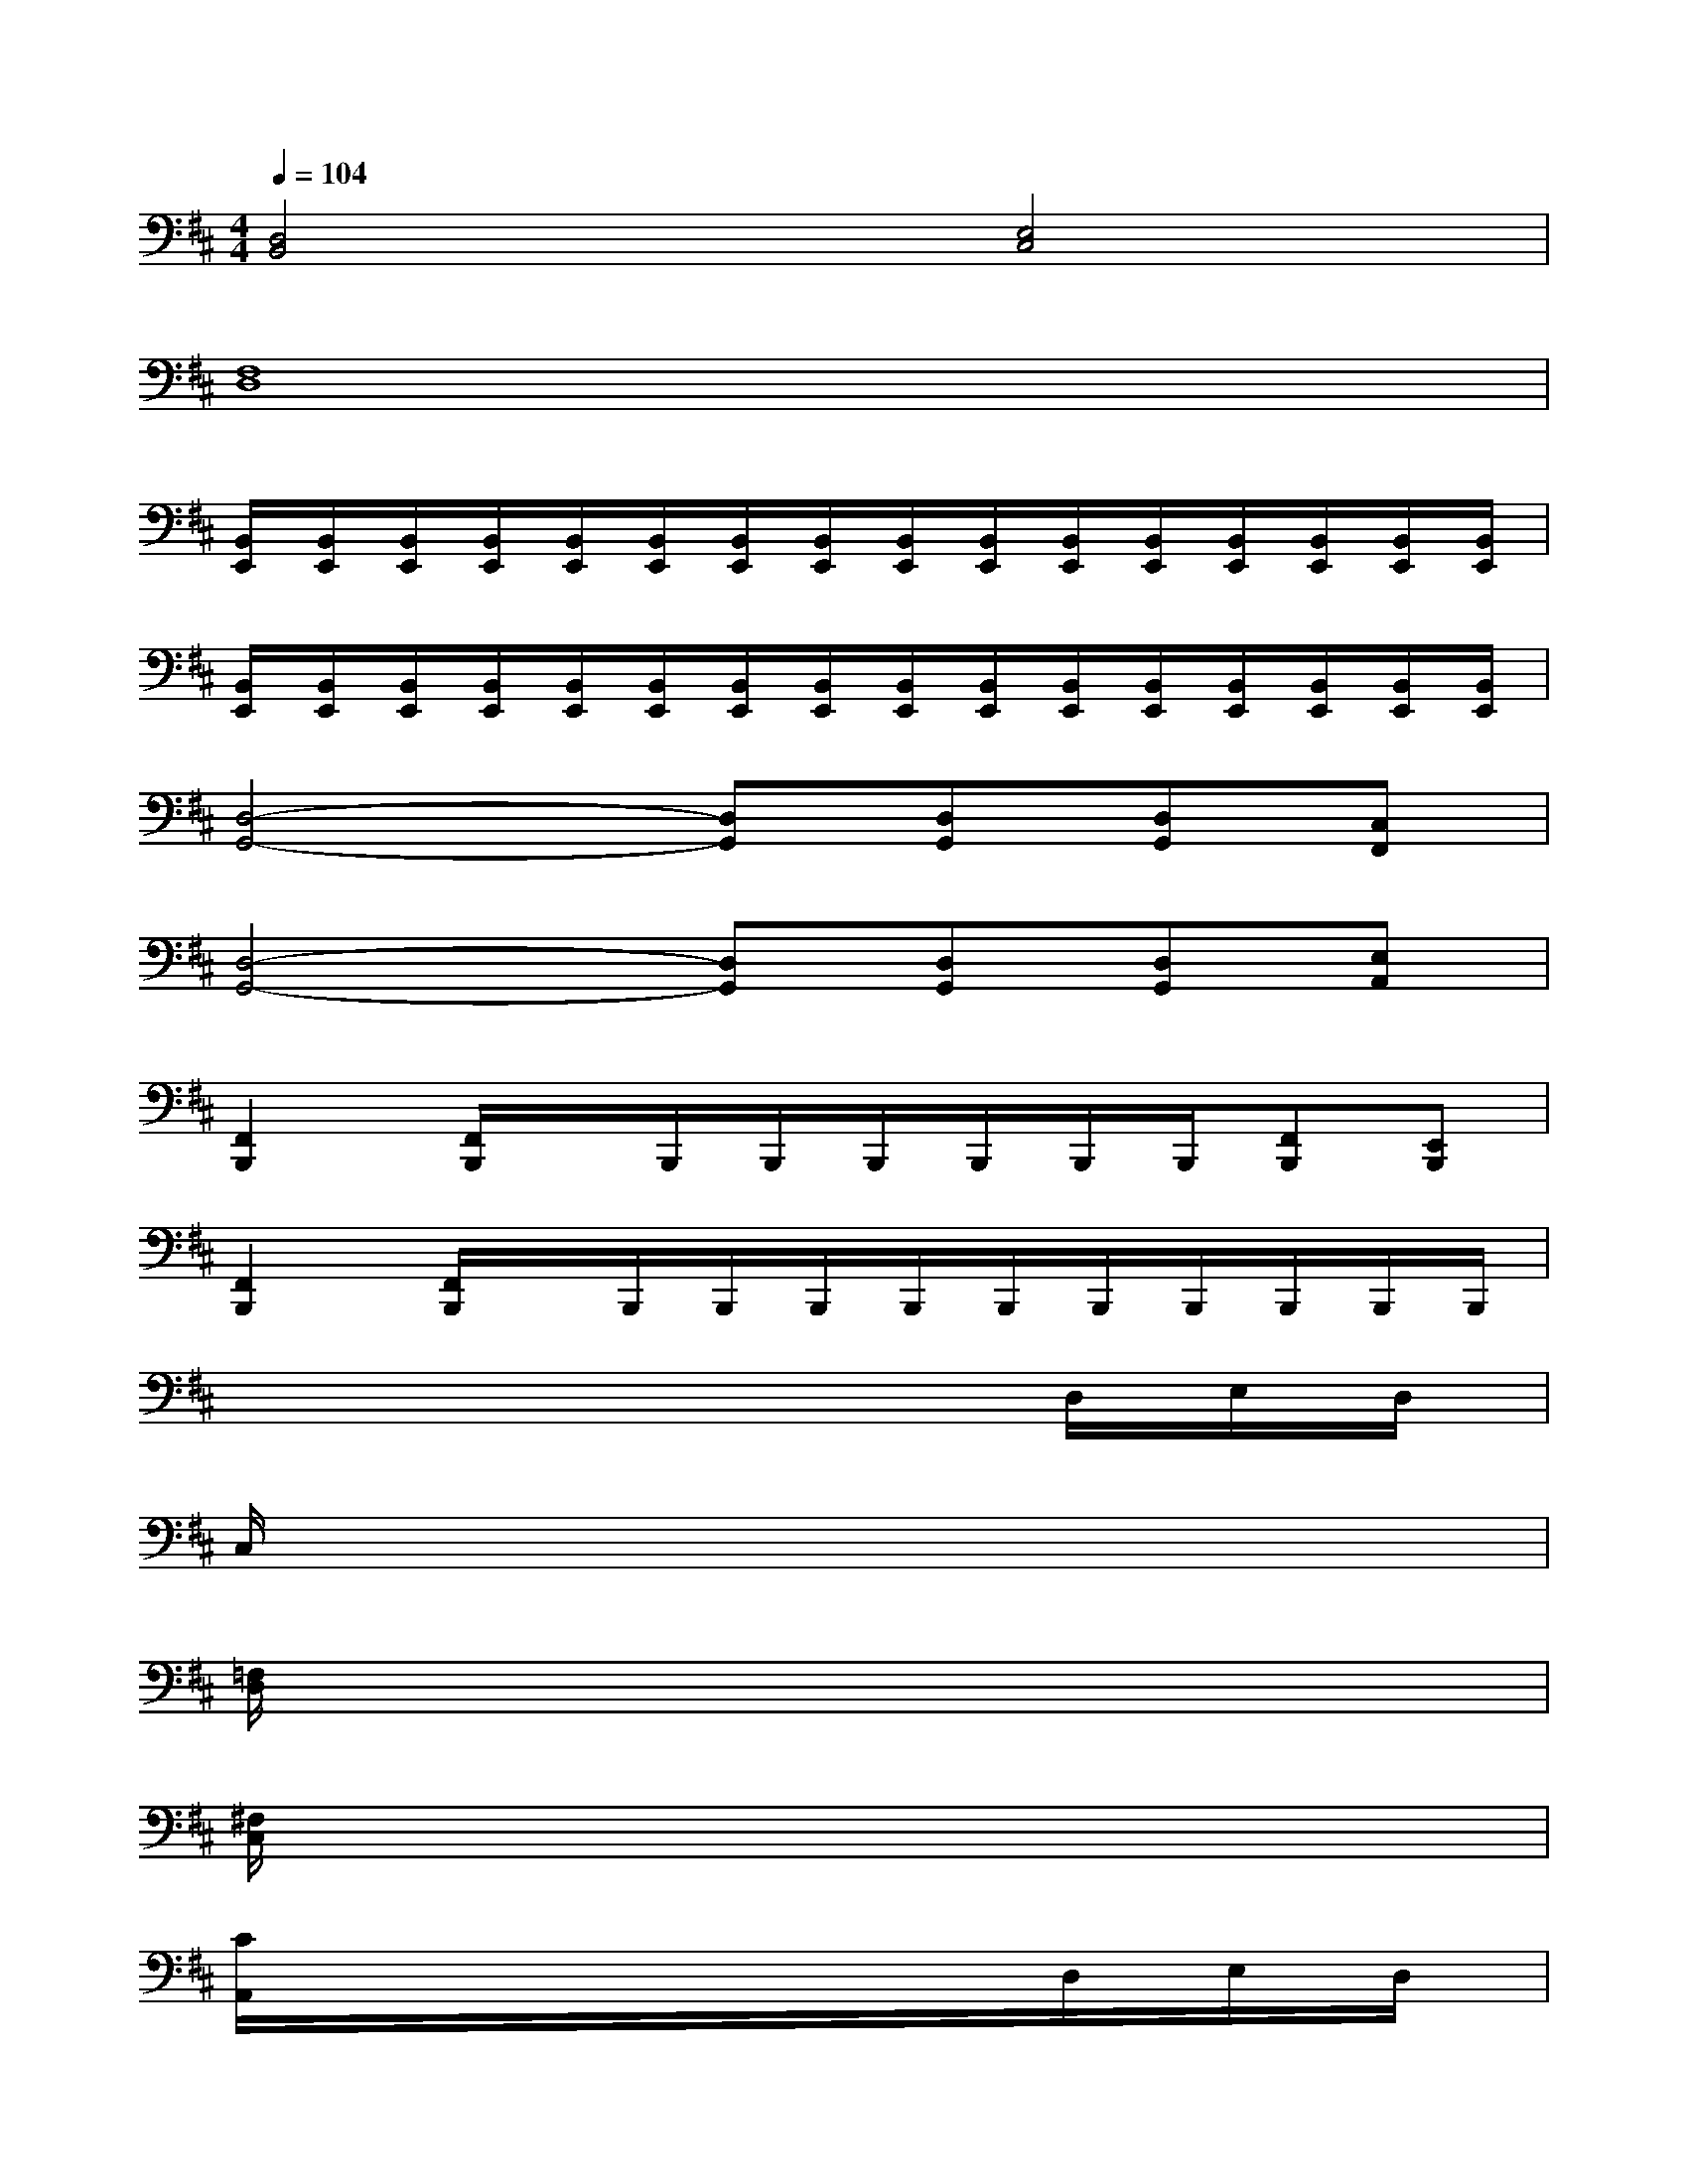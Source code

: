 X:1
T:
M:4/4
L:1/8
Q:1/4=104
K:D%2sharps
V:1
[D,4B,,4][E,4C,4]|
[F,8D,8]|
[B,,/2E,,/2][B,,/2E,,/2][B,,/2E,,/2][B,,/2E,,/2][B,,/2E,,/2][B,,/2E,,/2][B,,/2E,,/2][B,,/2E,,/2][B,,/2E,,/2][B,,/2E,,/2][B,,/2E,,/2][B,,/2E,,/2][B,,/2E,,/2][B,,/2E,,/2][B,,/2E,,/2][B,,/2E,,/2]|
[B,,/2E,,/2][B,,/2E,,/2][B,,/2E,,/2][B,,/2E,,/2][B,,/2E,,/2][B,,/2E,,/2][B,,/2E,,/2][B,,/2E,,/2][B,,/2E,,/2][B,,/2E,,/2][B,,/2E,,/2][B,,/2E,,/2][B,,/2E,,/2][B,,/2E,,/2][B,,/2E,,/2][B,,/2E,,/2]|
[D,4-G,,4-][D,G,,][D,G,,][D,G,,][C,F,,]|
[D,4-G,,4-][D,G,,][D,G,,][D,G,,][E,A,,]|
[F,,2B,,,2][F,,/2B,,,/2]x/2B,,,/2B,,,/2B,,,/2B,,,/2B,,,/2B,,,/2[F,,B,,,][E,,B,,,]|
[F,,2B,,,2][F,,/2B,,,/2]x/2B,,,/2B,,,/2B,,,/2B,,,/2B,,,/2B,,,/2B,,,/2B,,,/2B,,,/2B,,,/2|
x/2x/2x/2x/2x/2x/2x/2x/2x/2x/2D,/2x/2E,/2x/2D,/2x/2|
C,/2x/2x/2x/2x/2x/2x/2x/2x/2x/2x/2x/2x/2x/2x/2x/2|
[=F,/2D,/2]x/2x/2x/2x/2x/2x/2x/2x/2x/2x/2x/2x/2x/2x/2x/2|
[^F,/2C,/2]x/2x/2x/2x/2x/2x/2x/2x/2x/2x/2x/2x/2x/2x/2x/2|
[C/2A,,/2]x/2x/2x/2x/2x/2x/2x/2x/2x/2D,/2x/2E,/2x/2D,/2x/2|
C,/2x/2x/2x/2x/2x/2x/2x/2[=F,/2D,/2]x/2x/2x/2x/2x/2[C/2^F,/2]x/2|
[B,/2E,/2]x/2x/2x/2x/2x/2x/2x/2x/2x/2x/2x/2x/2x/2x/2x/2|
x/2x/2x/2x/2x/2x/2x/2x/2C/2x/2x/2x/2x/2x/2x/2x/2